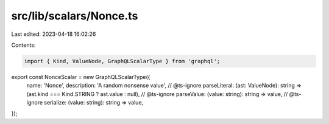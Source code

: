 src/lib/scalars/Nonce.ts
========================

Last edited: 2023-04-18 16:02:26

Contents:

.. code-block:: ts

    import { Kind, ValueNode, GraphQLScalarType } from 'graphql';

export const NonceScalar = new GraphQLScalarType({
  name: 'Nonce',
  description: 'A random nonsense value',
  // @ts-ignore
  parseLiteral: (ast: ValueNode): string => (ast.kind === Kind.STRING ? ast.value : null),
  // @ts-ignore
  parseValue: (value: string): string => value,
  // @ts-ignore
  serialize: (value: string): string => value,
});


